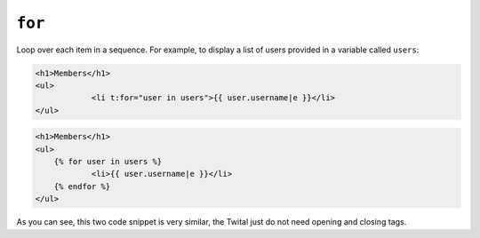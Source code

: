 ``for``
=======

Loop over each item in a sequence. For example, to display a list of users
provided in a variable called ``users``:

.. code-block:: jinja

    <h1>Members</h1>
    <ul>
		<li t:for="user in users">{{ user.username|e }}</li>
    </ul>

.. code-block:: jinja

    <h1>Members</h1>
    <ul>
    	{% for user in users %}
		<li>{{ user.username|e }}</li>
        {% endfor %}
    </ul>

As you can see, this two code snippet is very similar, the Twital just do not need opening and closing tags.